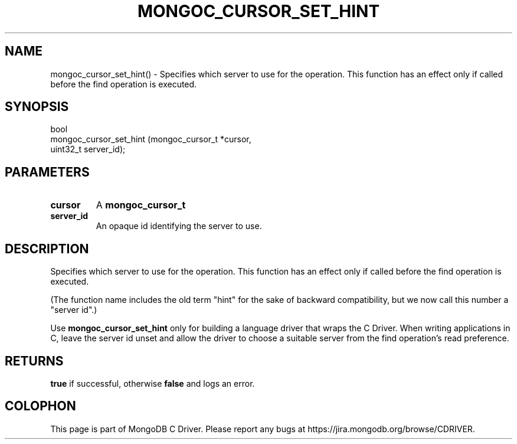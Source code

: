 .\" This manpage is Copyright (C) 2016 MongoDB, Inc.
.\" 
.\" Permission is granted to copy, distribute and/or modify this document
.\" under the terms of the GNU Free Documentation License, Version 1.3
.\" or any later version published by the Free Software Foundation;
.\" with no Invariant Sections, no Front-Cover Texts, and no Back-Cover Texts.
.\" A copy of the license is included in the section entitled "GNU
.\" Free Documentation License".
.\" 
.TH "MONGOC_CURSOR_SET_HINT" "3" "2016\(hy10\(hy20" "MongoDB C Driver"
.SH NAME
mongoc_cursor_set_hint() \- Specifies which server to use for the operation. This function has an effect only if called before the find operation is executed.
.SH "SYNOPSIS"

.nf
.nf
bool
mongoc_cursor_set_hint (mongoc_cursor_t *cursor,
                        uint32_t         server_id);
.fi
.fi

.SH "PARAMETERS"

.TP
.B
cursor
A
.B mongoc_cursor_t
.
.LP
.TP
.B
server_id
An opaque id identifying the server to use.
.LP

.SH "DESCRIPTION"

Specifies which server to use for the operation. This function has an effect only if called before the find operation is executed.

(The function name includes the old term "hint" for the sake of backward compatibility, but we now call this number a "server id".)

Use
.B mongoc_cursor_set_hint
only for building a language driver that wraps the C Driver. When writing applications in C, leave the server id unset and allow the driver to choose a suitable server from the find operation's read preference.

.SH "RETURNS"

.B true
if successful, otherwise
.B false
and logs an error.


.B
.SH COLOPHON
This page is part of MongoDB C Driver.
Please report any bugs at https://jira.mongodb.org/browse/CDRIVER.